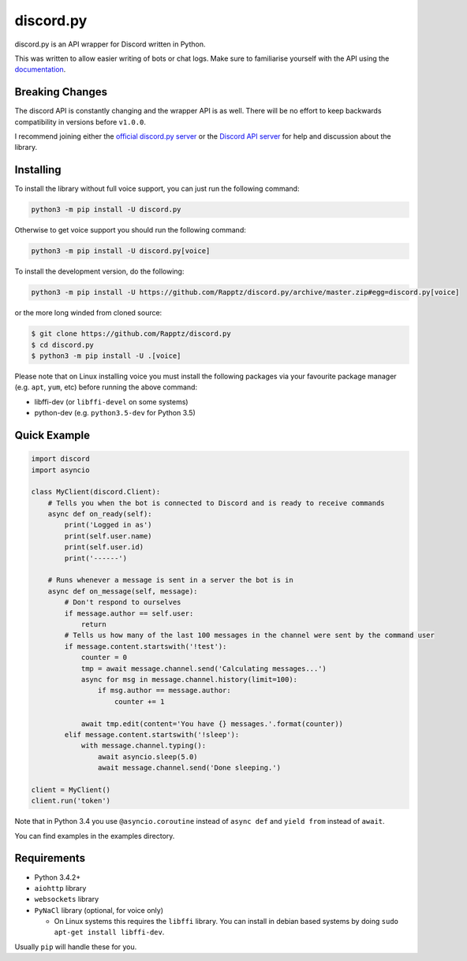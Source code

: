 discord.py
==========

.. image:: https://img.shields.io/pypi/v/discord.py.svg
   :target: https://pypi.python.org/pypi/discord.py
.. image:: https://img.shields.io/pypi/pyversions/discord.py.svg
   :target: https://pypi.python.org/pypi/discord.py

discord.py is an API wrapper for Discord written in Python.

This was written to allow easier writing of bots or chat logs. Make sure to familiarise yourself with the API using the `documentation <http://discordpy.rtfd.org/en/latest>`__.

Breaking Changes
---------------

The discord API is constantly changing and the wrapper API is as well. There will be no effort to keep backwards compatibility in versions before ``v1.0.0``.

I recommend joining either the `official discord.py server <https://discord.gg/r3sSKJJ>`_ or the `Discord API server <https://discord.gg/discord-api>`_ for help and discussion about the library.

Installing
----------

To install the library without full voice support, you can just run the following command:

.. code:: sh

    python3 -m pip install -U discord.py

Otherwise to get voice support you should run the following command:

.. code:: sh

    python3 -m pip install -U discord.py[voice]


To install the development version, do the following:

.. code:: sh

    python3 -m pip install -U https://github.com/Rapptz/discord.py/archive/master.zip#egg=discord.py[voice]

or the more long winded from cloned source:

.. code:: sh

    $ git clone https://github.com/Rapptz/discord.py
    $ cd discord.py
    $ python3 -m pip install -U .[voice]

Please note that on Linux installing voice you must install the following packages via your favourite package manager (e.g. ``apt``, ``yum``, etc) before running the above command:

* libffi-dev (or ``libffi-devel`` on some systems)
* python-dev (e.g. ``python3.5-dev`` for Python 3.5)

Quick Example
------------

.. code:: py

    import discord
    import asyncio

    class MyClient(discord.Client):
        # Tells you when the bot is connected to Discord and is ready to receive commands
        async def on_ready(self):
            print('Logged in as')
            print(self.user.name)
            print(self.user.id)
            print('------')
        
        # Runs whenever a message is sent in a server the bot is in
        async def on_message(self, message):
            # Don't respond to ourselves
            if message.author == self.user:
                return
            # Tells us how many of the last 100 messages in the channel were sent by the command user
            if message.content.startswith('!test'):
                counter = 0
                tmp = await message.channel.send('Calculating messages...')
                async for msg in message.channel.history(limit=100):
                    if msg.author == message.author:
                        counter += 1

                await tmp.edit(content='You have {} messages.'.format(counter))
            elif message.content.startswith('!sleep'):
                with message.channel.typing():
                    await asyncio.sleep(5.0)
                    await message.channel.send('Done sleeping.')

    client = MyClient()
    client.run('token')

Note that in Python 3.4 you use ``@asyncio.coroutine`` instead of ``async def`` and ``yield from`` instead of ``await``.

You can find examples in the examples directory.

Requirements
------------

* Python 3.4.2+
* ``aiohttp`` library
* ``websockets`` library
* ``PyNaCl`` library (optional, for voice only)

  - On Linux systems this requires the ``libffi`` library. You can install in
    debian based systems by doing ``sudo apt-get install libffi-dev``.

Usually ``pip`` will handle these for you.

